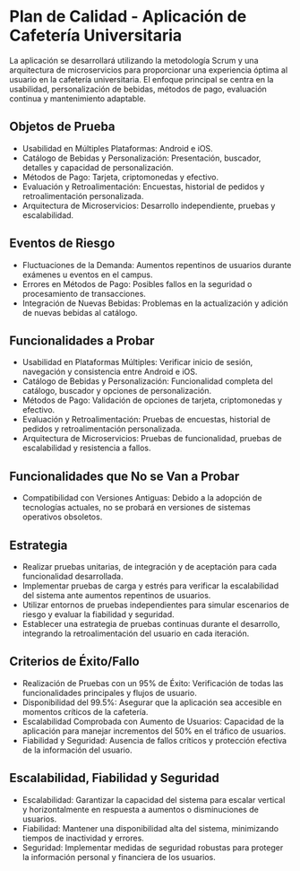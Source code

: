 * Plan de Calidad - Aplicación de Cafetería Universitaria

La aplicación se desarrollará utilizando la metodología Scrum y una arquitectura de microservicios para proporcionar una experiencia óptima al usuario en la cafetería universitaria. El enfoque principal se centra en la usabilidad, personalización de bebidas, métodos de pago, evaluación continua y mantenimiento adaptable.

** Objetos de Prueba
- Usabilidad en Múltiples Plataformas: Android e iOS.
- Catálogo de Bebidas y Personalización: Presentación, buscador, detalles y capacidad de personalización.
- Métodos de Pago: Tarjeta, criptomonedas y efectivo.
- Evaluación y Retroalimentación: Encuestas, historial de pedidos y retroalimentación personalizada.
- Arquitectura de Microservicios: Desarrollo independiente, pruebas y escalabilidad.

** Eventos de Riesgo
- Fluctuaciones de la Demanda: Aumentos repentinos de usuarios durante exámenes u eventos en el campus.
- Errores en Métodos de Pago: Posibles fallos en la seguridad o procesamiento de transacciones.
- Integración de Nuevas Bebidas: Problemas en la actualización y adición de nuevas bebidas al catálogo.

** Funcionalidades a Probar
- Usabilidad en Plataformas Múltiples: Verificar inicio de sesión, navegación y consistencia entre Android e iOS.
- Catálogo de Bebidas y Personalización: Funcionalidad completa del catálogo, buscador y opciones de personalización.
- Métodos de Pago: Validación de opciones de tarjeta, criptomonedas y efectivo.
- Evaluación y Retroalimentación: Pruebas de encuestas, historial de pedidos y retroalimentación personalizada.
- Arquitectura de Microservicios: Pruebas de funcionalidad, pruebas de escalabilidad y resistencia a fallos.

** Funcionalidades que No se Van a Probar
- Compatibilidad con Versiones Antiguas: Debido a la adopción de tecnologías actuales, no se probará en versiones de sistemas operativos obsoletos.

** Estrategia
- Realizar pruebas unitarias, de integración y de aceptación para cada funcionalidad desarrollada.
- Implementar pruebas de carga y estrés para verificar la escalabilidad del sistema ante aumentos repentinos de usuarios.
- Utilizar entornos de pruebas independientes para simular escenarios de riesgo y evaluar la fiabilidad y seguridad.
- Establecer una estrategia de pruebas continuas durante el desarrollo, integrando la retroalimentación del usuario en cada iteración.

** Criterios de Éxito/Fallo
- Realización de Pruebas con un 95% de Éxito: Verificación de todas las funcionalidades principales y flujos de usuario.
- Disponibilidad del 99.5%: Asegurar que la aplicación sea accesible en momentos críticos de la cafetería.
- Escalabilidad Comprobada con Aumento de Usuarios: Capacidad de la aplicación para manejar incrementos del 50% en el tráfico de usuarios.
- Fiabilidad y Seguridad: Ausencia de fallos críticos y protección efectiva de la información del usuario.

** Escalabilidad, Fiabilidad y Seguridad
- Escalabilidad: Garantizar la capacidad del sistema para escalar vertical y horizontalmente en respuesta a aumentos o disminuciones de usuarios.
- Fiabilidad: Mantener una disponibilidad alta del sistema, minimizando tiempos de inactividad y errores.
- Seguridad: Implementar medidas de seguridad robustas para proteger la información personal y financiera de los usuarios.
